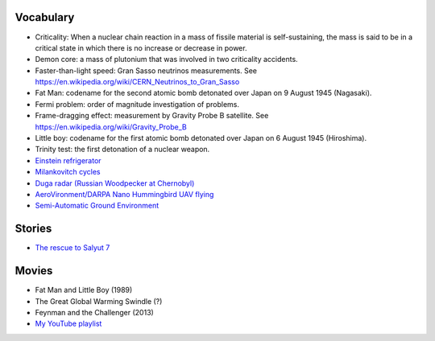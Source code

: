 
Vocabulary
============
- Criticality: When a nuclear chain reaction in a mass of fissile material is self-sustaining, the mass is said to be in a critical state in which there is no increase or decrease in power.
- Demon core: a mass of plutonium that was involved in two criticality accidents.
- Faster-than-light speed: Gran Sasso neutrinos measurements. See https://en.wikipedia.org/wiki/CERN_Neutrinos_to_Gran_Sasso
- Fat Man: codename for the second atomic bomb detonated over Japan on 9 August 1945 (Nagasaki).
- Fermi problem: order of magnitude investigation of problems.
- Frame-dragging effect: measurement by Gravity Probe B satellite. See https://en.wikipedia.org/wiki/Gravity_Probe_B
- Little boy: codename for the first atomic bomb detonated over Japan on 6 August 1945 (Hiroshima).
- Trinity test: the first detonation of a nuclear weapon.
- `Einstein refrigerator <https://en.wikipedia.org/wiki/Einstein_refrigerator>`_
- `Milankovitch cycles <https://en.wikipedia.org/wiki/Milankovitch_cycles>`_
- `Duga radar (Russian Woodpecker at Chernobyl) <https://en.wikipedia.org/wiki/Duga_radar>`_
- `AeroVironment/DARPA Nano Hummingbird UAV flying  <https://www.youtube.com/watch?v=a8ZbtZqH6Io>`_
- `Semi-Automatic Ground Environment <https://en.wikipedia.org/wiki/Semi-Automatic_Ground_Environment>`_


Stories
==========
- `The rescue to Salyut 7 <https://arstechnica.com/science/2014/09/the-little-known-soviet-mission-to-rescue-a-dead-space-station/>`_


Movies
=========
- Fat Man and Little Boy (1989)
- The Great Global Warming Swindle (?)
- Feynman and the Challenger (2013)
- `My YouTube playlist <https://www.youtube.com/playlist?list=PLmw4hG7QKEw_mJ4WXnEpKcTd4M7cF8Ipp>`_
